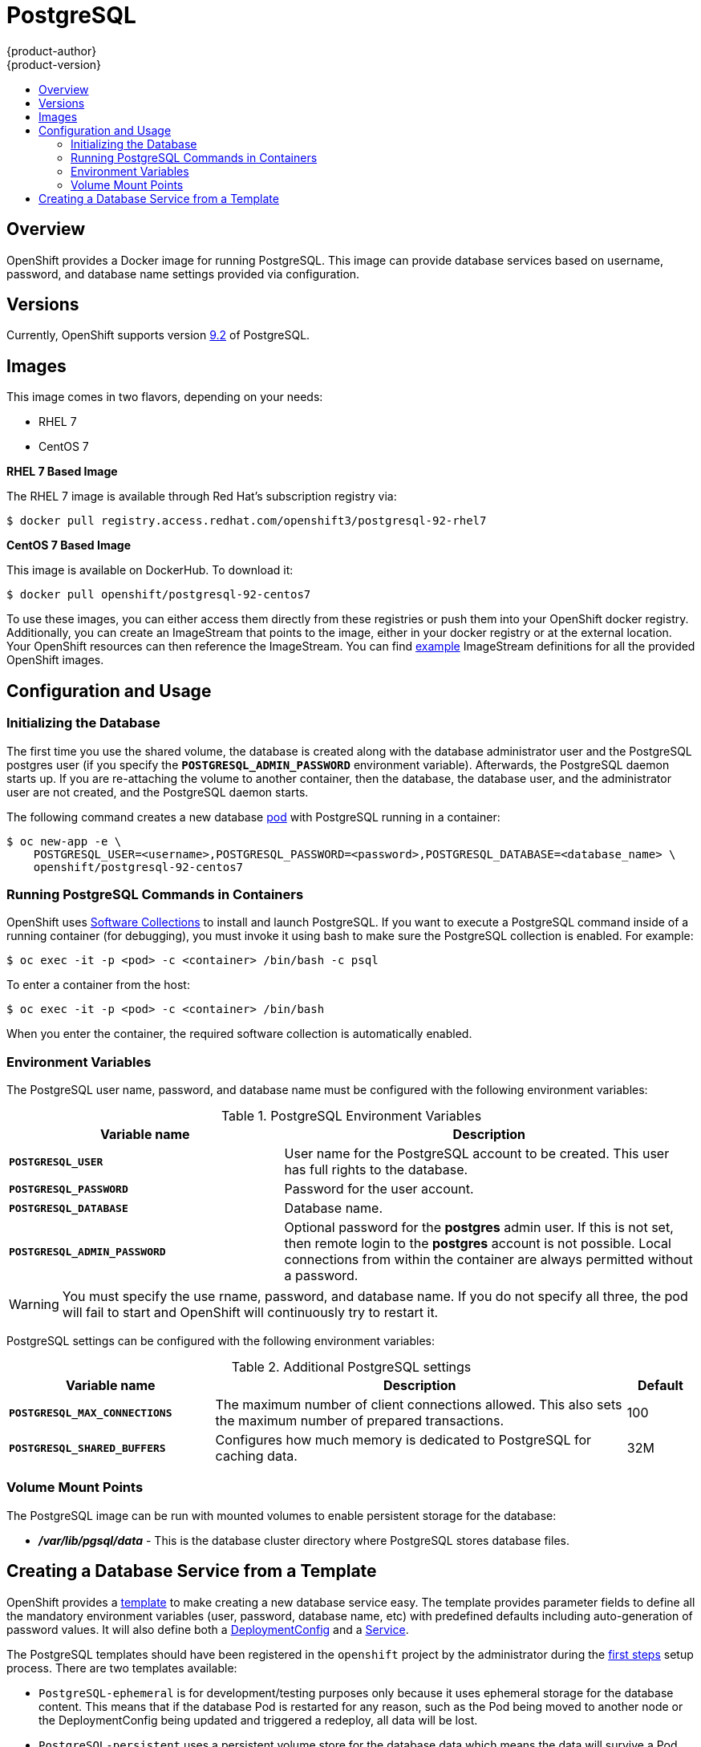 = PostgreSQL
{product-author}
{product-version}
:data-uri:
:icons:
:experimental:
:toc: macro
:toc-title:
:prewrap!:

toc::[]

== Overview
OpenShift provides a Docker image for running PostgreSQL.  This image can
provide database services based on username, password, and database name
settings provided via configuration.

== Versions
Currently, OpenShift supports version
https://github.com/openshift/postgresql/tree/master/9.2[9.2] of PostgreSQL.

== Images

This image comes in two flavors, depending on your needs:

* RHEL 7
* CentOS 7

*RHEL 7 Based Image*

The RHEL 7 image is available through Red Hat's subscription registry via:

----
$ docker pull registry.access.redhat.com/openshift3/postgresql-92-rhel7
----

*CentOS 7 Based Image*

This image is available on DockerHub. To download it:

----
$ docker pull openshift/postgresql-92-centos7
----

To use these images, you can either access them directly from these
registries or push them into your OpenShift docker registry. Additionally,
you can create an ImageStream that points to the image,
either in your docker registry or at the external location. Your OpenShift
resources can then reference the ImageStream. You can find
https://github.com/openshift/origin/tree/master/examples/image-streams[example]
ImageStream definitions for all the provided OpenShift images.

== Configuration and Usage

=== Initializing the Database

The first time you use the shared volume, the database is created along with the
database administrator user and the PostgreSQL postgres user (if you specify the
`*POSTGRESQL_ADMIN_PASSWORD*` environment variable). Afterwards, the PostgreSQL
daemon starts up. If you are re-attaching the volume to another container, then
the database, the database user, and the administrator user are not created, and
the PostgreSQL daemon starts.

The following command creates a new database
link:../../architecture/core_concepts/pods_and_services.html#pods[pod] with
PostgreSQL running in a container:

----
$ oc new-app -e \
    POSTGRESQL_USER=<username>,POSTGRESQL_PASSWORD=<password>,POSTGRESQL_DATABASE=<database_name> \
    openshift/postgresql-92-centos7
----

=== Running PostgreSQL Commands in Containers

OpenShift uses https://www.softwarecollections.org/[Software Collections] to
install and launch PostgreSQL. If you want to execute a PostgreSQL command
inside of a running container (for debugging), you must invoke it using bash to
make sure the PostgreSQL collection is enabled. For example:

----
$ oc exec -it -p <pod> -c <container> /bin/bash -c psql
----

To enter a container from the host:

----
$ oc exec -it -p <pod> -c <container> /bin/bash
----

When you enter the container, the required software collection is
automatically enabled.

=== Environment Variables

The PostgreSQL user name, password, and database name must be configured with
the following environment variables:

.PostgreSQL Environment Variables
[cols="4a,6a",options="header"]
|===

|Variable name |Description

|`*POSTGRESQL_USER*`
|User name for the PostgreSQL account to be created. This user has full rights
to the database.

|`*POSTGRESQL_PASSWORD*`
|Password for the user account.

|`*POSTGRESQL_DATABASE*`
|Database name.

|`*POSTGRESQL_ADMIN_PASSWORD*`
|Optional password for the *postgres* admin user. If this is not set, then
remote login to the *postgres* account is not possible. Local connections from
within the container are always permitted without a password.
|===

[WARNING]
====
You must specify the use rname, password, and database name. If you do not
specify all three, the pod will fail to start and OpenShift will continuously
try to restart it.
====

PostgreSQL settings can be configured with the following environment variables:

.Additional PostgreSQL settings
[cols="3a,6a,1a",options="header"]
|===

|Variable name |Description |Default

|`*POSTGRESQL_MAX_CONNECTIONS*`
|The maximum number of client connections allowed. This also sets the maximum
number of prepared transactions.
|100

|`*POSTGRESQL_SHARED_BUFFERS*`
|Configures how much memory is dedicated to PostgreSQL for caching data.
|32M
|===

=== Volume Mount Points

The PostgreSQL image can be run with mounted volumes to enable persistent
storage for the database:

* *_/var/lib/pgsql/data_* - This is the database cluster directory where
PostgreSQL stores database files.

== Creating a Database Service from a Template

OpenShift provides a link:../../dev_guide/templates.html[template] to make creating a new database service easy.  The template provides parameter fields to define all the mandatory environment variables (user, password, database name, etc) with predefined defaults including auto-generation of password values.  It will also define both a link:../../dev_guide/deployments.html[DeploymentConfig] and a link:../../architecture/core_concepts/pods_and_services.html#services[Service].

The PostgreSQL templates should have been registered in the `openshift` project by the administrator during the link:../../admin_guide/install/first_steps.html[first steps] setup process.  There are two templates available:

* `PostgreSQL-ephemeral` is for development/testing purposes only because it uses ephemeral storage for the database content.  This means that if the database Pod is restarted for any reason, such as the Pod being moved to another node or the DeploymentConfig being updated and triggered a redeploy, all data will be lost.
* `PostgreSQL-persistent` uses a persistent volume store for the database data which means the data will survive a Pod restart.  Using persistent volumes requires a persistent volume pool be defined in the OpenShift deployment.  Instructions for setting up the pool are located link:../../admin_guide/persistent_storage_nfs.html[here].


You can find instructions for instantiating templates by following these link:../../dev_guide/templates.html#creating-resources-from-a-template[instructions].

Once you have instantiated the service, you can copy the username, password, and database name environment variables into a DeploymentConfig for another component that intends to access the database.  That component can then access the database via the Service that was defined.
